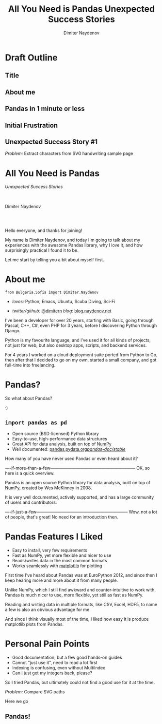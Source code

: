 #+TITLE: All You Need is Pandas
#+TITLE: Unexpected Success Stories
#+AUTHOR: Dimiter Naydenov
#+EMAIL: @dimitern

#+OPTIONS: num:nil toc:nil
#+OPTIONS: reveal_title_slide:nil
#+OPTIONS: reveal_rolling_links:nil
#+OPTIONS: reveal_keyboard:t
#+OPTIONS: reveal_overview:t
#+OPTIONS: reveal_control:t
#+OPTIONS: reveal_center:nil
#+OPTIONS: reveal_progress:nil
#+OPTIONS: reveal_width:1920
#+OPTIONS: reveal_height:1080
#+REVEAL_MARGIN: 0.1
#+REVEAL_MIN_SCALE: 1.0
#+REVEAL_MAX_SCALE: 2.5
#+REVEAL_ROOT: ./reveal.js-3.6.0
#+REVEAL_EXTRA_CSS: ./extra.css
#+REVEAL_THEME: sky
#+REVEAL_HLEVEL: 1
#+REVEAL_PLUGINS: (classList highlight markdown notes zoom)
#+REVEAL_SLIDE_HEADER: <br /><br />
#+REVEAL_TRANS: convex
#+REVEAL_SPEED: default


* Draft Outline





** Title

** About me

** Pandas in 1 minute or less

** Initial Frustration

** Unexpected Success Story #1
   /Problem:/ Extract characters from SVG handwriting sample page


* All You Need is Pandas
/Unexpected Success Stories/

\\
\\

Dimiter Naydenov

\\
\\

[[./img/europython-2018-logo-white-bg-small.png]]

#+BEGIN_NOTES

Hello everyone, and thanks for joining!

My name is Dimiter Naydenov, and today I'm going to talk about my experiences with
the awesome Pandas library, why I love it, and how surprisingly practical I found it to be.

Let me start by telling you a bit about myself first.

#+END_NOTES
* About me

=from Bulgaria.Sofia import Dimiter.Naydenov=

 * /loves:/ Python, Emacs, Ubuntu, Scuba Diving, Sci-Fi

 * /twitter/github:/ [[http://twitter.com/dimitern][@dimitern]]  /blog:/ [[http://blog.naydenov.net/][blog.naydenov.net]]

#+BEGIN_NOTES

I've been a developer for over 20 years, starting with Basic, going through Pascal, C++, C#,
even PHP for 3 years, before I discovering Python through Django.

Python is my favourite language, and I've used it for all kinds of projects, not just for web,
but also desktop apps, scripts, and backend services.

For 4 years I worked on a cloud deployment suite ported from Python to Go, then after that I decided
to go on my own, started a small company, and got full-time into freelancing.

#+END_NOTES

* Pandas?
#+ATTR_REVEAL: :frag appear
[[./img/many-a-pandas.jpeg]]

#+BEGIN_NOTES

So what about Pandas?

:)

#+END_NOTES

** =import pandas as pd=

 [[./img/pandas_logo.png]]

  * Open source (BSD-licensed) Python library
  * Easy-to-use, high-performance data structures
  * Great API for data analysis, built on top of [[http://www.numpy.org/][NumPy]]
  * Well documented: [[http://pandas.pydata.org/pandas-docs/stable/][pandas.pydata.org/pandas-doc/stable/]]

 #+BEGIN_NOTES

 How many of you have never used Pandas or even heard about it?

 ----if-more-than-a-few------------------------------------------------------------
 OK, so here is a quick overview.

 Pandas is an open source Python library for data analysis, built on top of NumPy,
 created by Wes McKinney in 2008.

 It is very well documented, actively supported, and has a large community of users
 and contributors.

 ----if-just-a-few-----------------------------------------------------------------
 Wow, not a lot of people, that's great! No need for an introduction then.

 #+END_NOTES

* Pandas Features I Liked
#+ATTR_REVEAL: :frag (roll-in)
 * Easy to install, very few requirements
 * Fast as NumPy, yet more flexible and nicer to use
 * Reads/writes data in the most common formats
 * Works seamlessly with [[https://matplotlib.org/][matplotlib]] for plotting

#+BEGIN_NOTES

First time I've heard about Pandas was at EuroPython 2012, and since then I keep hearing
more and more about it from many people.

Unlike NumPy, which I still find awkward and counter-intuitive to work with, Pandas is
much nicer to use, more flexible, yet still as fast as NumPy.

Reading and writing data in multiple formats, like CSV, Excel, HDF5, to name a few is
also an obvious advantage for me.

And since I think visually most of the time, I liked how easy it is produce matplotlib plots
from Pandas.

#+END_NOTES

* Personal Pain Points
#+ATTR_REVEAL: :frag (roll-in)
 * Good documentation, but a few good hands-on guides
 * Cannot "just use it", need to read a lot first
 * Indexing is confusing, even without MultiIndex
 * Can I just get my integers back, please?

#+BEGIN_NOTES

So I tried Pandas, but ultimately could not find a good use for it at the time.

#+END_NOTES
/Problem:/ Compare SVG paths
#+ATTR_REVEAL: :frag (highlight-blue)
[[./img/high-five-panda.jpg]]
Here we go

** Pandas!
:PROPERTIES:
:reveal_background: ./img/many-a-pandas.jpeg
:reveal_background_trans: convex
:reveal_background_size: 800px
:END:
